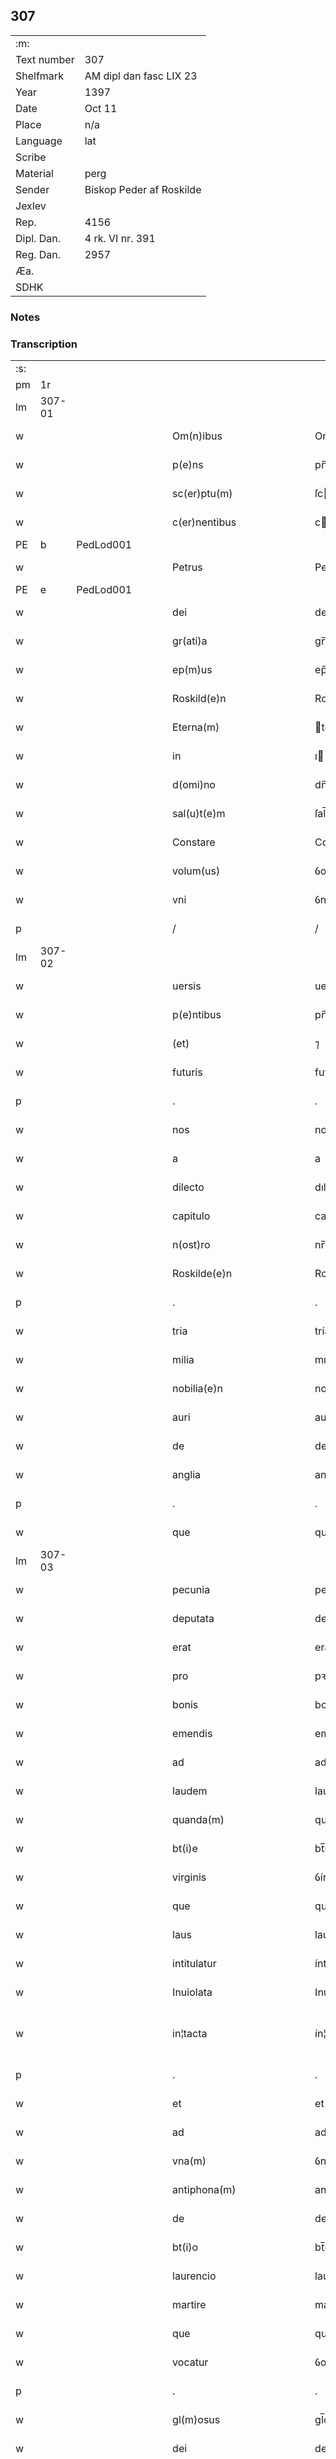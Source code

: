 ** 307
| :m:         |                          |
| Text number | 307                      |
| Shelfmark   | AM dipl dan fasc LIX 23  |
| Year        | 1397                     |
| Date        | Oct 11                   |
| Place       | n/a                      |
| Language    | lat                      |
| Scribe      |                          |
| Material    | perg                     |
| Sender      | Biskop Peder af Roskilde |
| Jexlev      |                          |
| Rep.        | 4156                     |
| Dipl. Dan.  | 4 rk. VI nr. 391         |
| Reg. Dan.   | 2957                     |
| Æa.         |                          |
| SDHK        |                          |

*** Notes


*** Transcription
| :s: |        |   |   |   |   |                                                               |                                                               |   |   |   |                                 |     |   |   |   |               |
| pm  |     1r |   |   |   |   |                                                               |                                                               |   |   |   |                                 |     |   |   |   |               |
| lm  | 307-01 |   |   |   |   |                                                               |                                                               |   |   |   |                                 |     |   |   |   |               |
| w   |        |   |   |   |   | Om(n)ibus | Om̅ıbu                                                        |   |   |   |                                 | lat |   |   |   |        307-01 |
| w   |        |   |   |   |   | p(e)ns | pn̅                                                           |   |   |   |                                 | lat |   |   |   |        307-01 |
| w   |        |   |   |   |   | sc(er)ptu(m) | ſcptu̅                                                        |   |   |   |                                 | lat |   |   |   |        307-01 |
| w   |        |   |   |   |   | c(er)nentibus | cnentıbu                                                    |   |   |   |                                 | lat |   |   |   |        307-01 |
| PE  | b      | PedLod001   |   |   |   |                      |              |   |   |   |   |     |   |   |   |               |
| w   |        |   |   |   |   | Petrus | Petru                                                        |   |   |   |                                 | lat |   |   |   |        307-01 |
| PE  | e      | PedLod001   |   |   |   |                      |              |   |   |   |   |     |   |   |   |               |
| w   |        |   |   |   |   | dei | deı                                                           |   |   |   |                                 | lat |   |   |   |        307-01 |
| w   |        |   |   |   |   | gr(ati)a | gr̅a                                                           |   |   |   |                                 | lat |   |   |   |        307-01 |
| w   |        |   |   |   |   | ep(m)us | ep̅u                                                          |   |   |   |                                 | lat |   |   |   |        307-01 |
| w   |        |   |   |   |   | Roskild(e)n | Roſkıld̅                                                      |   |   |   |                                 | lat |   |   |   |        307-01 |
| w   |        |   |   |   |   | Eterna(m) | terna̅                                                        |   |   |   |                                 | lat |   |   |   |        307-01 |
| w   |        |   |   |   |   | in | ı                                                            |   |   |   |                                 | lat |   |   |   |        307-01 |
| w   |        |   |   |   |   | d(omi)no | dn̅o                                                           |   |   |   |                                 | lat |   |   |   |        307-01 |
| w   |        |   |   |   |   | sal(u)t(e)m | ſal̅t                                                         |   |   |   |                                 | lat |   |   |   |        307-01 |
| w   |        |   |   |   |   | Constare | Conﬅare                                                       |   |   |   |                                 | lat |   |   |   |        307-01 |
| w   |        |   |   |   |   | volum(us) | ỽolum᷒                                                         |   |   |   |                                 | lat |   |   |   |        307-01 |
| w   |        |   |   |   |   | vni | ỽní                                                           |   |   |   |                                 | lat |   |   |   |        307-01 |
| p   |        |   |   |   |   | /                                                             | /                                                             |   |   |   |                                 | lat |   |   |   |        307-01 |
| lm  | 307-02 |   |   |   |   |                                                               |                                                               |   |   |   |                                 |     |   |   |   |               |
| w   |        |   |   |   |   | uersis | uerſı                                                        |   |   |   |                                 | lat |   |   |   |        307-02 |
| w   |        |   |   |   |   | p(e)ntibus | pn̅tıbu                                                       |   |   |   |                                 | lat |   |   |   |        307-02 |
| w   |        |   |   |   |   | (et) | ⁊                                                             |   |   |   |                                 | lat |   |   |   |        307-02 |
| w   |        |   |   |   |   | futuris | futurı                                                       |   |   |   |                                 | lat |   |   |   |        307-02 |
| p   |        |   |   |   |   | .                                                             | .                                                             |   |   |   |                                 | lat |   |   |   |        307-02 |
| w   |        |   |   |   |   | nos | no                                                           |   |   |   |                                 | lat |   |   |   |        307-02 |
| w   |        |   |   |   |   | a | a                                                             |   |   |   |                                 | lat |   |   |   |        307-02 |
| w   |        |   |   |   |   | dilecto | dıleo                                                        |   |   |   |                                 | lat |   |   |   |        307-02 |
| w   |        |   |   |   |   | capitulo | capıtulo                                                      |   |   |   |                                 | lat |   |   |   |        307-02 |
| w   |        |   |   |   |   | n(ost)ro | nr̅o                                                           |   |   |   |                                 | lat |   |   |   |        307-02 |
| w   |        |   |   |   |   | Roskilde(e)n | Roſkılde̅                                                     |   |   |   |                                 | lat |   |   |   |        307-02 |
| p   |        |   |   |   |   | .                                                             | .                                                             |   |   |   |                                 | lat |   |   |   |        307-02 |
| w   |        |   |   |   |   | tria | tría                                                          |   |   |   |                                 | lat |   |   |   |        307-02 |
| w   |        |   |   |   |   | milia | mılía                                                         |   |   |   |                                 | lat |   |   |   |        307-02 |
| w   |        |   |   |   |   | nobilia(e)n | nobılıa̅                                                      |   |   |   |                                 | lat |   |   |   |        307-02 |
| w   |        |   |   |   |   | auri | aurı                                                          |   |   |   |                                 | lat |   |   |   |        307-02 |
| w   |        |   |   |   |   | de | de                                                            |   |   |   |                                 | lat |   |   |   |        307-02 |
| w   |        |   |   |   |   | anglia | anglía                                                        |   |   |   |                                 | lat |   |   |   |        307-02 |
| p   |        |   |   |   |   | .                                                             | .                                                             |   |   |   |                                 | lat |   |   |   |        307-02 |
| w   |        |   |   |   |   | que | que                                                           |   |   |   |                                 | lat |   |   |   |        307-02 |
| lm  | 307-03 |   |   |   |   |                                                               |                                                               |   |   |   |                                 |     |   |   |   |               |
| w   |        |   |   |   |   | pecunia | pecunía                                                       |   |   |   |                                 | lat |   |   |   |        307-03 |
| w   |        |   |   |   |   | deputata | deputata                                                      |   |   |   |                                 | lat |   |   |   |        307-03 |
| w   |        |   |   |   |   | erat | erat                                                          |   |   |   |                                 | lat |   |   |   |        307-03 |
| w   |        |   |   |   |   | pro | pꝛo                                                           |   |   |   |                                 | lat |   |   |   |        307-03 |
| w   |        |   |   |   |   | bonis | boní                                                         |   |   |   |                                 | lat |   |   |   |        307-03 |
| w   |        |   |   |   |   | emendis | emendí                                                       |   |   |   |                                 | lat |   |   |   |        307-03 |
| w   |        |   |   |   |   | ad | ad                                                            |   |   |   |                                 | lat |   |   |   |        307-03 |
| w   |        |   |   |   |   | laudem | laude                                                        |   |   |   |                                 | lat |   |   |   |        307-03 |
| w   |        |   |   |   |   | quanda(m) | quanda̅                                                        |   |   |   |                                 | lat |   |   |   |        307-03 |
| w   |        |   |   |   |   | bt(i)e | bt̅e                                                           |   |   |   |                                 | lat |   |   |   |        307-03 |
| w   |        |   |   |   |   | virginis | ỽírgínı                                                      |   |   |   |                                 | lat |   |   |   |        307-03 |
| w   |        |   |   |   |   | que | que                                                           |   |   |   |                                 | lat |   |   |   |        307-03 |
| w   |        |   |   |   |   | laus | lau                                                          |   |   |   |                                 | lat |   |   |   |        307-03 |
| w   |        |   |   |   |   | intitulatur | íntítulatur                                                   |   |   |   |                                 | lat |   |   |   |        307-03 |
| w   |        |   |   |   |   | Inuiolata | Inuíolata                                                     |   |   |   |                                 | lat |   |   |   |        307-03 |
| w   |        |   |   |   |   | in¦tacta | ín¦taa                                                       |   |   |   |                                 | lat |   |   |   | 307-03—307-04 |
| p   |        |   |   |   |   | .                                                             | .                                                             |   |   |   |                                 | lat |   |   |   |        307-04 |
| w   |        |   |   |   |   | et | et                                                            |   |   |   |                                 | lat |   |   |   |        307-04 |
| w   |        |   |   |   |   | ad | ad                                                            |   |   |   |                                 | lat |   |   |   |        307-04 |
| w   |        |   |   |   |   | vna(m) | ỽna̅                                                           |   |   |   |                                 | lat |   |   |   |        307-04 |
| w   |        |   |   |   |   | antiphona(m) | antiphona̅                                                     |   |   |   |                                 | lat |   |   |   |        307-04 |
| w   |        |   |   |   |   | de | de                                                            |   |   |   |                                 | lat |   |   |   |        307-04 |
| w   |        |   |   |   |   | bt(i)o | bt̅o                                                           |   |   |   |                                 | lat |   |   |   |        307-04 |
| w   |        |   |   |   |   | laurencio | laurencío                                                     |   |   |   |                                 | lat |   |   |   |        307-04 |
| w   |        |   |   |   |   | martire | martíre                                                       |   |   |   |                                 | lat |   |   |   |        307-04 |
| w   |        |   |   |   |   | que | que                                                           |   |   |   |                                 | lat |   |   |   |        307-04 |
| w   |        |   |   |   |   | vocatur | ỽocatur                                                       |   |   |   |                                 | lat |   |   |   |        307-04 |
| p   |        |   |   |   |   | .                                                             | .                                                             |   |   |   |                                 | lat |   |   |   |        307-04 |
| w   |        |   |   |   |   | gl(m)osus | gl̅oſu                                                        |   |   |   |                                 | lat |   |   |   |        307-04 |
| w   |        |   |   |   |   | dei | deí                                                           |   |   |   |                                 | lat |   |   |   |        307-04 |
| w   |        |   |   |   |   | martyr | martyr                                                        |   |   |   |                                 | lat |   |   |   |        307-04 |
| w   |        |   |   |   |   | laure(st)i(us) | laure̅ı᷒                                                        |   |   |   |                                 | lat |   |   |   |        307-04 |
| p   |        |   |   |   |   | .                                                             | .                                                             |   |   |   |                                 | lat |   |   |   |        307-04 |
| w   |        |   |   |   |   | cotidie | cotidíe                                                       |   |   |   |                                 | lat |   |   |   |        307-04 |
| w   |        |   |   |   |   | (et) | ⁊                                                             |   |   |   |                                 | lat |   |   |   |        307-04 |
| w   |        |   |   |   |   | pp(er)etuis | ̲etuí                                                        |   |   |   |                                 | lat |   |   |   |        307-04 |
| lm  | 307-05 |   |   |   |   |                                                               |                                                               |   |   |   |                                 |     |   |   |   |               |
| w   |        |   |   |   |   | temporibus | temporıbu                                                    |   |   |   |                                 | lat |   |   |   |        307-05 |
| w   |        |   |   |   |   | in | í                                                            |   |   |   |                                 | lat |   |   |   |        307-05 |
| w   |        |   |   |   |   | eccl(es)ia | eccl̅ıa                                                        |   |   |   |                                 | lat |   |   |   |        307-05 |
| w   |        |   |   |   |   | n(ost)ra | nr̅a                                                           |   |   |   |                                 | lat |   |   |   |        307-05 |
| w   |        |   |   |   |   | Roskild(e)n | Roſkıld̅                                                      |   |   |   |                                 | lat |   |   |   |        307-05 |
| p   |        |   |   |   |   | .                                                             | .                                                             |   |   |   |                                 | lat |   |   |   |        307-05 |
| w   |        |   |   |   |   | p(ro)cessional(m)r | ꝓceíonal̅r                                                    |   |   |   |                                 | lat |   |   |   |        307-05 |
| w   |        |   |   |   |   | extra | extra                                                         |   |   |   |                                 | lat |   |   |   |        307-05 |
| w   |        |   |   |   |   | choru(m) | choru̅                                                         |   |   |   |                                 | lat |   |   |   |        307-05 |
| w   |        |   |   |   |   | sollempnit(er) | ſollempnít                                                   |   |   |   |                                 | lat |   |   |   |        307-05 |
| w   |        |   |   |   |   | decantandas | decantanda                                                   |   |   |   |                                 | lat |   |   |   |        307-05 |
| p   |        |   |   |   |   | .                                                             | .                                                             |   |   |   |                                 | lat |   |   |   |        307-05 |
| w   |        |   |   |   |   | jntegral(m)r | ȷntegral̅r                                                     |   |   |   |                                 | lat |   |   |   |        307-05 |
| w   |        |   |   |   |   | (et) | ⁊                                                             |   |   |   |                                 | lat |   |   |   |        307-05 |
| w   |        |   |   |   |   | veracit(er) | ỽeracít                                                      |   |   |   |                                 | lat |   |   |   |        307-05 |
| w   |        |   |   |   |   | subleuas | ſubleuaſ                                                      |   |   |   |                                 | lat |   |   |   |        307-05 |
| lm  | 307-06 |   |   |   |   |                                                               |                                                               |   |   |   |                                 |     |   |   |   |               |
| w   |        |   |   |   |   | se | ſe                                                            |   |   |   |                                 | lat |   |   |   |        307-06 |
| w   |        |   |   |   |   | Pro | Pro                                                           |   |   |   |                                 | lat |   |   |   |        307-06 |
| w   |        |   |   |   |   | qua | qua                                                           |   |   |   |                                 | lat |   |   |   |        307-06 |
| w   |        |   |   |   |   | auri | aurí                                                          |   |   |   |                                 | lat |   |   |   |        307-06 |
| w   |        |   |   |   |   | su(m)ma | ſu̅ma                                                          |   |   |   |                                 | lat |   |   |   |        307-06 |
| p   |        |   |   |   |   | .                                                             | .                                                             |   |   |   |                                 | lat |   |   |   |        307-06 |
| w   |        |   |   |   |   | <supplied¤type "restoration"¤resp "transcriber">i</supplied>n | <supplied¤type "restoration"¤resp "transcriber">i</supplied> |   |   |   |                                 | lat |   |   |   |        307-06 |
| w   |        |   |   |   |   | vsum | ỽſu                                                          |   |   |   |                                 | lat |   |   |   |        307-06 |
| w   |        |   |   |   |   | (et) | ⁊                                                             |   |   |   |                                 | lat |   |   |   |        307-06 |
| w   |        |   |   |   |   | euidente(st) | euídente̅                                                      |   |   |   |                                 | lat |   |   |   |        307-06 |
| w   |        |   |   |   |   | vtilitate(st) | ỽtılıtate̅                                                     |   |   |   |                                 | lat |   |   |   |        307-06 |
| w   |        |   |   |   |   | ecclesie | eccleſıe                                                      |   |   |   |                                 | lat |   |   |   |        307-06 |
| w   |        |   |   |   |   | n(ost)re | nr̅e                                                           |   |   |   |                                 | lat |   |   |   |        307-06 |
| w   |        |   |   |   |   | (et) | ⁊                                                             |   |   |   |                                 | lat |   |   |   |        307-06 |
| w   |        |   |   |   |   | mense | menſe                                                         |   |   |   |                                 | lat |   |   |   |        307-06 |
| w   |        |   |   |   |   | n(ost)re | nr̅e                                                           |   |   |   |                                 | lat |   |   |   |        307-06 |
| w   |        |   |   |   |   | ep(m)alis | ep̅alı                                                        |   |   |   |                                 | lat |   |   |   |        307-06 |
| p   |        |   |   |   |   | .                                                             | .                                                             |   |   |   |                                 | lat |   |   |   |        307-06 |
| w   |        |   |   |   |   | eiusdem | eíuſdem                                                       |   |   |   |                                 | lat |   |   |   |        307-06 |
| w   |        |   |   |   |   | q(ue) | qꝫ                                                            |   |   |   |                                 | lat |   |   |   |        307-06 |
| w   |        |   |   |   |   | mense | menſe                                                         |   |   |   |                                 | lat |   |   |   |        307-06 |
| w   |        |   |   |   |   | redditus | reddıtu                                                      |   |   |   |                                 | lat |   |   |   |        307-06 |
| w   |        |   |   |   |   | a(m)¦pliandos | a̅¦plíando                                                    |   |   |   |                                 | lat |   |   |   | 307-06—307-07 |
| w   |        |   |   |   |   | notorie | notoríe                                                       |   |   |   |                                 | lat |   |   |   |        307-07 |
| w   |        |   |   |   |   | iam | ıa                                                           |   |   |   |                                 | lat |   |   |   |        307-07 |
| w   |        |   |   |   |   | co(m)uersa | co̅uerſa                                                       |   |   |   |                                 | lat |   |   |   |        307-07 |
| p   |        |   |   |   |   | .                                                             | .                                                             |   |   |   |                                 | lat |   |   |   |        307-07 |
| w   |        |   |   |   |   | ip(s)i | ıp̅ı                                                           |   |   |   |                                 | lat |   |   |   |        307-07 |
| w   |        |   |   |   |   | cap(itu)lo | capl̅o                                                         |   |   |   |                                 | lat |   |   |   |        307-07 |
| w   |        |   |   |   |   | n(ost)ro | nr̅o                                                           |   |   |   |                                 | lat |   |   |   |        307-07 |
| w   |        |   |   |   |   | recompensam | recompenſa                                                   |   |   |   |                                 | lat |   |   |   |        307-07 |
| w   |        |   |   |   |   | sufficiente(st) | ſuﬀícíente̅                                                    |   |   |   |                                 | lat |   |   |   |        307-07 |
| w   |        |   |   |   |   | facere | facere                                                        |   |   |   |                                 | lat |   |   |   |        307-07 |
| w   |        |   |   |   |   | volentes | ỽolentes                                                      |   |   |   |                                 | lat |   |   |   |        307-07 |
| p   |        |   |   |   |   | .                                                             | .                                                             |   |   |   |                                 | lat |   |   |   |        307-07 |
| w   |        |   |   |   |   | pro | pꝛo                                                           |   |   |   |                                 | lat |   |   |   |        307-07 |
| w   |        |   |   |   |   | eisde(st) | eıſde̅                                                         |   |   |   |                                 | lat |   |   |   |        307-07 |
| w   |        |   |   |   |   | laudibus | laudıbu                                                      |   |   |   |                                 | lat |   |   |   |        307-07 |
| w   |        |   |   |   |   | bt(i)e | bt̅e                                                           |   |   |   |                                 | lat |   |   |   |        307-07 |
| w   |        |   |   |   |   | dei | deí                                                           |   |   |   |                                 | lat |   |   |   |        307-07 |
| lm  | 307-08 |   |   |   |   |                                                               |                                                               |   |   |   |                                 |     |   |   |   |               |
| w   |        |   |   |   |   | genetricis | genetrící                                                    |   |   |   |                                 | lat |   |   |   |        307-08 |
| w   |        |   |   |   |   | (et) | ⁊                                                             |   |   |   |                                 | lat |   |   |   |        307-08 |
| w   |        |   |   |   |   | bt(i)i | bt̅ı                                                           |   |   |   |                                 | lat |   |   |   |        307-08 |
| w   |        |   |   |   |   | laurencij | laurencıȷ                                                     |   |   |   |                                 | lat |   |   |   |        307-08 |
| w   |        |   |   |   |   | martiris | martírí                                                      |   |   |   |                                 | lat |   |   |   |        307-08 |
| p   |        |   |   |   |   | .                                                             | .                                                             |   |   |   |                                 | lat |   |   |   |        307-08 |
| w   |        |   |   |   |   | cotidie | cotıdíe                                                       |   |   |   |                                 | lat |   |   |   |        307-08 |
| w   |        |   |   |   |   | et | et                                                            |   |   |   |                                 | lat |   |   |   |        307-08 |
| w   |        |   |   |   |   | p(er)petuo | ̲etuo                                                         |   |   |   |                                 | lat |   |   |   |        307-08 |
| w   |        |   |   |   |   | vt | ỽt                                                            |   |   |   |                                 | lat |   |   |   |        307-08 |
| w   |        |   |   |   |   | p(m)mittiur | p̅míttıur                                                      |   |   |   |                                 | lat |   |   |   |        307-08 |
| w   |        |   |   |   |   | in | í                                                            |   |   |   |                                 | lat |   |   |   |        307-08 |
| w   |        |   |   |   |   | eade(st) | eade̅                                                          |   |   |   |                                 | lat |   |   |   |        307-08 |
| w   |        |   |   |   |   | n(ost)ra | nr̅a                                                           |   |   |   |                                 | lat |   |   |   |        307-08 |
| w   |        |   |   |   |   | Roskild(e)n | Roſkıld̅                                                      |   |   |   |                                 | lat |   |   |   |        307-08 |
| w   |        |   |   |   |   | eccl(es)ia | eccl̅ıa                                                        |   |   |   |                                 | lat |   |   |   |        307-08 |
| w   |        |   |   |   |   | tenendis | tenendı                                                      |   |   |   |                                 | lat |   |   |   |        307-08 |
| w   |        |   |   |   |   | et | et                                                            |   |   |   |                                 | lat |   |   |   |        307-08 |
| w   |        |   |   |   |   | cantandis | cantandı                                                     |   |   |   |                                 | lat |   |   |   |        307-08 |
| lm  | 307-09 |   |   |   |   |                                                               |                                                               |   |   |   |                                 |     |   |   |   |               |
| w   |        |   |   |   |   | eide(st) | eıde̅                                                          |   |   |   |                                 | lat |   |   |   |        307-09 |
| w   |        |   |   |   |   | cap(itu)lo | capl̅o                                                         |   |   |   |                                 | lat |   |   |   |        307-09 |
| w   |        |   |   |   |   | n(ost)ro | nr̅o                                                           |   |   |   |                                 | lat |   |   |   |        307-09 |
| p   |        |   |   |   |   | .                                                             | .                                                             |   |   |   |                                 | lat |   |   |   |        307-09 |
| w   |        |   |   |   |   | totam | tota                                                         |   |   |   |                                 | lat |   |   |   |        307-09 |
| w   |        |   |   |   |   | pecunia(m) | pecunía̅                                                       |   |   |   |                                 | lat |   |   |   |        307-09 |
| w   |        |   |   |   |   | que | que                                                           |   |   |   |                                 | lat |   |   |   |        307-09 |
| w   |        |   |   |   |   | co(m)iter | co̅íter                                                        |   |   |   |                                 | lat |   |   |   |        307-09 |
| w   |        |   |   |   |   | voca(m)tur | ỽoca̅tur                                                       |   |   |   |                                 | lat |   |   |   |        307-09 |
| w   |        |   |   |   |   | homicidaru(m) | homícídaru̅                                                    |   |   |   |                                 | lat |   |   |   |        307-09 |
| w   |        |   |   |   |   | (con)tem | ꝯtem                                                          |   |   |   |                                 | lat |   |   |   |        307-09 |
| w   |        |   |   |   |   | q(i)nquaginta | qnquagínta                                                   |   |   |   |                                 | lat |   |   |   |        307-09 |
| w   |        |   |   |   |   | m(ra)rcas | mᷓrca                                                         |   |   |   |                                 | lat |   |   |   |        307-09 |
| w   |        |   |   |   |   | argenti | argentı                                                       |   |   |   |                                 | lat |   |   |   |        307-09 |
| w   |        |   |   |   |   | de | de                                                            |   |   |   |                                 | lat |   |   |   |        307-09 |
| w   |        |   |   |   |   | cathedratico | cathedratíco                                                  |   |   |   |                                 | lat |   |   |   |        307-09 |
| w   |        |   |   |   |   | n(ost)ro | nr̅o                                                           |   |   |   |                                 | lat |   |   |   |        307-09 |
| lm  | 307-10 |   |   |   |   |                                                               |                                                               |   |   |   |                                 |     |   |   |   |               |
| w   |        |   |   |   |   | refund&iaccute;m(us) | refund&iaccute;m᷒                                              |   |   |   |                                 | lat |   |   |   |        307-10 |
| p   |        |   |   |   |   | .                                                             | .                                                             |   |   |   |                                 | lat |   |   |   |        307-10 |
| w   |        |   |   |   |   | trad&iaccute;m(us) | trad&iaccute;m᷒                                                |   |   |   |                                 | lat |   |   |   |        307-10 |
| w   |        |   |   |   |   | (et) | ⁊                                                             |   |   |   |                                 | lat |   |   |   |        307-10 |
| w   |        |   |   |   |   | assignam(us) | aıgnam᷒                                                       |   |   |   |                                 | lat |   |   |   |        307-10 |
| w   |        |   |   |   |   | pro | pro                                                           |   |   |   |                                 | lat |   |   |   |        307-10 |
| w   |        |   |   |   |   | pp(er)etua | ̲etua                                                         |   |   |   |                                 | lat |   |   |   |        307-10 |
| w   |        |   |   |   |   | p(ro)p(i)etate | etate                                                       |   |   |   |                                 | lat |   |   |   |        307-10 |
| w   |        |   |   |   |   | et | et                                                            |   |   |   |                                 | lat |   |   |   |        307-10 |
| w   |        |   |   |   |   | possessione | poeíone                                                     |   |   |   |                                 | lat |   |   |   |        307-10 |
| w   |        |   |   |   |   | retinendas | retínenda                                                    |   |   |   |                                 | lat |   |   |   |        307-10 |
| p   |        |   |   |   |   | .                                                             | .                                                             |   |   |   |                                 | lat |   |   |   |        307-10 |
| w   |        |   |   |   |   | tl(m)i | tl̅ı                                                           |   |   |   |                                 | lat |   |   |   |        307-10 |
| w   |        |   |   |   |   | modo | modo                                                          |   |   |   |                                 | lat |   |   |   |        307-10 |
| w   |        |   |   |   |   | vt | ỽt                                                            |   |   |   |                                 | lat |   |   |   |        307-10 |
| w   |        |   |   |   |   | duo | duo                                                           |   |   |   |                                 | lat |   |   |   |        307-10 |
| w   |        |   |   |   |   | canonici | canonící                                                      |   |   |   |                                 | lat |   |   |   |        307-10 |
| w   |        |   |   |   |   | p(er) | p̲                                                             |   |   |   |                                 | lat |   |   |   |        307-10 |
| w   |        |   |   |   |   | decanu(m) | decanu̅                                                        |   |   |   |                                 | lat |   |   |   |        307-10 |
| w   |        |   |   |   |   | (et) | ⁊                                                             |   |   |   |                                 | lat |   |   |   |        307-10 |
| lm  | 307-11 |   |   |   |   |                                                               |                                                               |   |   |   |                                 |     |   |   |   |               |
| w   |        |   |   |   |   | cap(itu)lm | capl̅                                                         |   |   |   |                                 | lat |   |   |   |        307-11 |
| w   |        |   |   |   |   | ad | ad                                                            |   |   |   |                                 | lat |   |   |   |        307-11 |
| w   |        |   |   |   |   | hoc | hoc                                                           |   |   |   |                                 | lat |   |   |   |        307-11 |
| w   |        |   |   |   |   | sp(m)al(m)r | ſp̅al̅r                                                         |   |   |   |                                 | lat |   |   |   |        307-11 |
| w   |        |   |   |   |   | quolibet | quolıbet                                                      |   |   |   |                                 | lat |   |   |   |        307-11 |
| w   |        |   |   |   |   | anno | anno                                                          |   |   |   |                                 | lat |   |   |   |        307-11 |
| w   |        |   |   |   |   | deputandi | deputandı                                                     |   |   |   |                                 | lat |   |   |   |        307-11 |
| p   |        |   |   |   |   | .                                                             | .                                                             |   |   |   |                                 | lat |   |   |   |        307-11 |
| w   |        |   |   |   |   | ip(m)m | ıp̅                                                           |   |   |   |                                 | lat |   |   |   |        307-11 |
| w   |        |   |   |   |   | cathedraticu(m) | cathedratıcu̅                                                  |   |   |   |                                 | lat |   |   |   |        307-11 |
| w   |        |   |   |   |   | vna | ỽna                                                           |   |   |   |                                 | lat |   |   |   |        307-11 |
| w   |        |   |   |   |   | cu(m) | cu̅                                                            |   |   |   |                                 | lat |   |   |   |        307-11 |
| w   |        |   |   |   |   | sacrista | ſacríﬅa                                                       |   |   |   |                                 | lat |   |   |   |        307-11 |
| w   |        |   |   |   |   | Rosk(ildis) | Roſꝃ                                                          |   |   |   |                                 | lat |   |   |   |        307-11 |
| w   |        |   |   |   |   | a(m)nuatim | a̅nuatí                                                       |   |   |   |                                 | lat |   |   |   |        307-11 |
| w   |        |   |   |   |   | lenabu(m)t | lenabu̅t                                                       |   |   |   |                                 | lat |   |   |   |        307-11 |
| w   |        |   |   |   |   | (et) | ⁊                                                             |   |   |   |                                 | lat |   |   |   |        307-11 |
| w   |        |   |   |   |   | p(er)ceptis | p̲ceptı                                                       |   |   |   |                                 | lat |   |   |   |        307-11 |
| w   |        |   |   |   |   | pri | prí                                                           |   |   |   |                                 | lat |   |   |   |        307-11 |
| p   |        |   |   |   |   | /                                                             | /                                                             |   |   |   |                                 | lat |   |   |   |        307-11 |
| lm  | 307-12 |   |   |   |   |                                                               |                                                               |   |   |   |                                 |     |   |   |   |               |
| w   |        |   |   |   |   | mit(us) | mıt᷒                                                           |   |   |   |                                 | lat |   |   |   |        307-12 |
| w   |        |   |   |   |   | p(er) | p̲                                                             |   |   |   |                                 | lat |   |   |   |        307-12 |
| w   |        |   |   |   |   | eos | eo                                                           |   |   |   |                                 | lat |   |   |   |        307-12 |
| w   |        |   |   |   |   | ex | ex                                                            |   |   |   |                                 | lat |   |   |   |        307-12 |
| w   |        |   |   |   |   | p(er)te | p̲te                                                           |   |   |   |                                 | lat |   |   |   |        307-12 |
| w   |        |   |   |   |   | cap(itu)li | capl̅ı                                                         |   |   |   |                                 | lat |   |   |   |        307-12 |
| w   |        |   |   |   |   | q(i)nq(ua)ginta | qnqᷓgínta                                                     |   |   |   |                                 | lat |   |   |   |        307-12 |
| w   |        |   |   |   |   | m(ra)rcis | mᷓrcí                                                         |   |   |   |                                 | lat |   |   |   |        307-12 |
| w   |        |   |   |   |   | argenti | argentí                                                       |   |   |   |                                 | lat |   |   |   |        307-12 |
| w   |        |   |   |   |   | integral(m)r | íntegral̅r                                                     |   |   |   |                                 | lat |   |   |   |        307-12 |
| w   |        |   |   |   |   | de | de                                                            |   |   |   |                                 | lat |   |   |   |        307-12 |
| w   |        |   |   |   |   | p(i)mis | pmí                                                         |   |   |   |                                 | lat |   |   |   |        307-12 |
| w   |        |   |   |   |   | denariis | denaríí                                                      |   |   |   |                                 | lat |   |   |   |        307-12 |
| w   |        |   |   |   |   | cathedratici | cathedratící                                                  |   |   |   |                                 | lat |   |   |   |        307-12 |
| w   |        |   |   |   |   | qui | quí                                                           |   |   |   |                                 | lat |   |   |   |        307-12 |
| w   |        |   |   |   |   | soluu(m)t(ur) | ſoluu̅t                                                       |   |   |   |                                 | lat |   |   |   |        307-12 |
| p   |        |   |   |   |   | .                                                             | .                                                             |   |   |   |                                 | lat |   |   |   |        307-12 |
| w   |        |   |   |   |   | quidqu&iaccute;d | quıdqu&iaccute;d                                              |   |   |   |                                 | lat |   |   |   |        307-12 |
| w   |        |   |   |   |   | re¦siduu(m) | re¦ſıduu̅                                                      |   |   |   |                                 | lat |   |   |   | 307-12—307-13 |
| w   |        |   |   |   |   | fuerit | fuerıt                                                        |   |   |   |                                 | lat |   |   |   |        307-13 |
| w   |        |   |   |   |   | vltra | ỽltra                                                         |   |   |   |                                 | lat |   |   |   |        307-13 |
| w   |        |   |   |   |   | illas | ılla                                                         |   |   |   |                                 | lat |   |   |   |        307-13 |
| w   |        |   |   |   |   | quinquaginta | quınquagınta                                                  |   |   |   |                                 | lat |   |   |   |        307-13 |
| w   |        |   |   |   |   | marcas | marca                                                        |   |   |   |                                 | lat |   |   |   |        307-13 |
| w   |        |   |   |   |   | arg᷎ | arg᷎                                                           |   |   |   |                                 | lat |   |   |   |        307-13 |
| p   |        |   |   |   |   | .                                                             | .                                                             |   |   |   |                                 | lat |   |   |   |        307-13 |
| w   |        |   |   |   |   | hoc | hoc                                                           |   |   |   |                                 | lat |   |   |   |        307-13 |
| w   |        |   |   |   |   | nobis | nobí                                                         |   |   |   |                                 | lat |   |   |   |        307-13 |
| w   |        |   |   |   |   | (et) | ⁊                                                             |   |   |   |                                 | lat |   |   |   |        307-13 |
| w   |        |   |   |   |   | nr(m)is | nr̅ı                                                          |   |   |   |                                 | lat |   |   |   |        307-13 |
| w   |        |   |   |   |   | successoribus | ſucceorıbu                                                  |   |   |   |                                 | lat |   |   |   |        307-13 |
| w   |        |   |   |   |   | qui | quı                                                           |   |   |   |                                 | lat |   |   |   |        307-13 |
| w   |        |   |   |   |   | pro | pro                                                           |   |   |   |                                 | lat |   |   |   |        307-13 |
| w   |        |   |   |   |   | temp(er)e | temp̲e                                                         |   |   |   |                                 | lat |   |   |   |        307-13 |
| w   |        |   |   |   |   | fuerint | fuerınt                                                       |   |   |   |                                 | lat |   |   |   |        307-13 |
| w   |        |   |   |   |   | redde(er) | redde                                                        |   |   |   |                                 | lat |   |   |   |        307-13 |
| lm  | 307-14 |   |   |   |   |                                                               |                                                               |   |   |   |                                 |     |   |   |   |               |
| w   |        |   |   |   |   | teneantur | teneantur                                                     |   |   |   |                                 | lat |   |   |   |        307-14 |
| p   |        |   |   |   |   | .                                                             | .                                                             |   |   |   |                                 | lat |   |   |   |        307-14 |
| w   |        |   |   |   |   | vna | ỽna                                                           |   |   |   |                                 | lat |   |   |   |        307-14 |
| w   |        |   |   |   |   | cu(m) | cu̅                                                            |   |   |   |                                 | lat |   |   |   |        307-14 |
| w   |        |   |   |   |   | libro | lıbro                                                         |   |   |   |                                 | lat |   |   |   |        307-14 |
| w   |        |   |   |   |   | compotoru(m) | compotoru̅                                                     |   |   |   |                                 | lat |   |   |   |        307-14 |
| w   |        |   |   |   |   | sup(er) | ſup̲                                                           |   |   |   |                                 | lat |   |   |   |        307-14 |
| w   |        |   |   |   |   | cathedratico | cathedratíco                                                  |   |   |   |                                 | lat |   |   |   |        307-14 |
| w   |        |   |   |   |   | singulis | ſíngulı                                                      |   |   |   |                                 | lat |   |   |   |        307-14 |
| w   |        |   |   |   |   | annis | anní                                                         |   |   |   |                                 | lat |   |   |   |        307-14 |
| w   |        |   |   |   |   | subleuato | ſubleuato                                                     |   |   |   |                                 | lat |   |   |   |        307-14 |
| w   |        |   |   |   |   | jn | ȷn                                                            |   |   |   |                                 | lat |   |   |   |        307-14 |
| w   |        |   |   |   |   | fine(st) | fıne̅                                                          |   |   |   |                                 | lat |   |   |   |        307-14 |
| w   |        |   |   |   |   | vt | ỽt                                                            |   |   |   |                                 | lat |   |   |   |        307-14 |
| w   |        |   |   |   |   | nos | no                                                           |   |   |   |                                 | lat |   |   |   |        307-14 |
| w   |        |   |   |   |   | (et) | ⁊                                                             |   |   |   |                                 | lat |   |   |   |        307-14 |
| w   |        |   |   |   |   | n(ost)ri | nr̅ı                                                           |   |   |   |                                 | lat |   |   |   |        307-14 |
| w   |        |   |   |   |   | successores | ſucceore                                                    |   |   |   |                                 | lat |   |   |   |        307-14 |
| lm  | 307-15 |   |   |   |   |                                                               |                                                               |   |   |   |                                 |     |   |   |   |               |
| w   |        |   |   |   |   | de | de                                                            |   |   |   |                                 | lat |   |   |   |        307-15 |
| w   |        |   |   |   |   | leuatis | leuatı                                                       |   |   |   |                                 | lat |   |   |   |        307-15 |
| w   |        |   |   |   |   | vltra | ỽltra                                                         |   |   |   |                                 | lat |   |   |   |        307-15 |
| w   |        |   |   |   |   | illas | ılla                                                         |   |   |   |                                 | lat |   |   |   |        307-15 |
| w   |        |   |   |   |   | q(i)nq(ua)gi(n)ta | qnqᷓgı̅ta                                                      |   |   |   |                                 | lat |   |   |   |        307-15 |
| w   |        |   |   |   |   | m(ra)rcas | mᷓrca                                                         |   |   |   |                                 | lat |   |   |   |        307-15 |
| w   |        |   |   |   |   | arg᷎ | arg᷎                                                           |   |   |   |                                 | lat |   |   |   |        307-15 |
| w   |        |   |   |   |   | cap(itu)lo | capl̅o                                                         |   |   |   |                                 | lat |   |   |   |        307-15 |
| w   |        |   |   |   |   | debitas | debíta                                                       |   |   |   |                                 | lat |   |   |   |        307-15 |
| w   |        |   |   |   |   | (et) | ⁊                                                             |   |   |   |                                 | lat |   |   |   |        307-15 |
| w   |        |   |   |   |   | de | de                                                            |   |   |   |                                 | lat |   |   |   |        307-15 |
| w   |        |   |   |   |   | restanciis | reﬅancíí                                                     |   |   |   |                                 | lat |   |   |   |        307-15 |
| w   |        |   |   |   |   | forsan | forſa                                                        |   |   |   |                                 | lat |   |   |   |        307-15 |
| w   |        |   |   |   |   | cathedratici | cathedratící                                                  |   |   |   |                                 | lat |   |   |   |        307-15 |
| w   |        |   |   |   |   | meli(us) | melı᷒                                                          |   |   |   |                                 | lat |   |   |   |        307-15 |
| w   |        |   |   |   |   | valeam(us) | ỽaleam᷒                                                        |   |   |   |                                 | lat |   |   |   |        307-15 |
| w   |        |   |   |   |   | (et) | ⁊                                                             |   |   |   |                                 | lat |   |   |   |        307-15 |
| w   |        |   |   |   |   | valea(m)t | ỽalea̅t                                                        |   |   |   |                                 | lat |   |   |   |        307-15 |
| lm  | 307-16 |   |   |   |   |                                                               |                                                               |   |   |   |                                 |     |   |   |   |               |
| w   |        |   |   |   |   | informari | ínformarı                                                     |   |   |   |                                 | lat |   |   |   |        307-16 |
| p   |        |   |   |   |   | .                                                             | .                                                             |   |   |   |                                 | lat |   |   |   |        307-16 |
| w   |        |   |   |   |   | pecunia(m) | pecunia̅                                                       |   |   |   |                                 | lat |   |   |   |        307-16 |
| w   |        |   |   |   |   | vero | ỽero                                                          |   |   |   |                                 | lat |   |   |   |        307-16 |
| w   |        |   |   |   |   | homicidar(um) | homícıdaꝝ                                                     |   |   |   |                                 | lat |   |   |   |        307-16 |
| w   |        |   |   |   |   | totam | tota                                                         |   |   |   |                                 | lat |   |   |   |        307-16 |
| w   |        |   |   |   |   | vt | ỽt                                                            |   |   |   |                                 | lat |   |   |   |        307-16 |
| w   |        |   |   |   |   | premittitur | premíttítur                                                   |   |   |   |                                 | lat |   |   |   |        307-16 |
| w   |        |   |   |   |   | omni | omní                                                          |   |   |   |                                 | lat |   |   |   |        307-16 |
| w   |        |   |   |   |   | anno | anno                                                          |   |   |   |                                 | lat |   |   |   |        307-16 |
| w   |        |   |   |   |   | leuabunt | leuabunt                                                      |   |   |   |                                 | lat |   |   |   |        307-16 |
| w   |        |   |   |   |   | canonici | canonící                                                      |   |   |   |                                 | lat |   |   |   |        307-16 |
| w   |        |   |   |   |   | de | de                                                            |   |   |   |                                 | lat |   |   |   |        307-16 |
| w   |        |   |   |   |   | cap(itu)lo | capl̅o                                                         |   |   |   |                                 | lat |   |   |   |        307-16 |
| w   |        |   |   |   |   | (et) | ⁊                                                             |   |   |   |                                 | lat |   |   |   |        307-16 |
| w   |        |   |   |   |   | sibi | ſıbı                                                          |   |   |   |                                 | lat |   |   |   |        307-16 |
| w   |        |   |   |   |   | retinebu(m)t | retınebu̅t                                                     |   |   |   |                                 | lat |   |   |   |        307-16 |
| w   |        |   |   |   |   | ex | ex                                                            |   |   |   |                                 | lat |   |   |   |        307-16 |
| lm  | 307-17 |   |   |   |   |                                                               |                                                               |   |   |   |                                 |     |   |   |   |               |
| w   |        |   |   |   |   | causa | cauſa                                                         |   |   |   |                                 | lat |   |   |   |        307-17 |
| w   |        |   |   |   |   | prescripta | preſcrıpta                                                    |   |   |   |                                 | lat |   |   |   |        307-17 |
| p   |        |   |   |   |   | .                                                             | .                                                             |   |   |   |                                 | lat |   |   |   |        307-17 |
| w   |        |   |   |   |   | nichil | nıchıl                                                        |   |   |   |                                 | lat |   |   |   |        307-17 |
| w   |        |   |   |   |   | nobis | nobı                                                         |   |   |   |                                 | lat |   |   |   |        307-17 |
| w   |        |   |   |   |   | v(e)l | ỽl̅                                                            |   |   |   |                                 | lat |   |   |   |        307-17 |
| w   |        |   |   |   |   | nr(m)is | nr̅ı                                                          |   |   |   |                                 | lat |   |   |   |        307-17 |
| w   |        |   |   |   |   | successoribus | ſucceorıbu                                                  |   |   |   |                                 | lat |   |   |   |        307-17 |
| w   |        |   |   |   |   | seu | ſeu                                                           |   |   |   |                                 | lat |   |   |   |        307-17 |
| w   |        |   |   |   |   | cui&quslstrok;(ra) | cuí&quslstrok;ᷓ                                                |   |   |   |                                 | lat |   |   |   |        307-17 |
| w   |        |   |   |   |   | alteri | alterí                                                        |   |   |   |                                 | lat |   |   |   |        307-17 |
| w   |        |   |   |   |   | restituendo | reﬅıtuendo                                                    |   |   |   |                                 | lat |   |   |   |        307-17 |
| w   |        |   |   |   |   | de | de                                                            |   |   |   |                                 | lat |   |   |   |        307-17 |
| w   |        |   |   |   |   | eadem | eade                                                         |   |   |   |                                 | lat |   |   |   |        307-17 |
| w   |        |   |   |   |   | Insup(er) | Inſup̲                                                         |   |   |   |                                 | lat |   |   |   |        307-17 |
| w   |        |   |   |   |   | recognoscimus | recognoſcímu                                                 |   |   |   |                                 | lat |   |   |   |        307-17 |
| w   |        |   |   |   |   | nos | no                                                           |   |   |   |                                 | lat |   |   |   |        307-17 |
| lm  | 307-18 |   |   |   |   |                                                               |                                                               |   |   |   |                                 |     |   |   |   |               |
| w   |        |   |   |   |   | expresse | expree                                                       |   |   |   |                                 | lat |   |   |   |        307-18 |
| w   |        |   |   |   |   | in | í                                                            |   |   |   |                                 | lat |   |   |   |        307-18 |
| w   |        |   |   |   |   | hiis | híí                                                          |   |   |   |                                 | lat |   |   |   |        307-18 |
| w   |        |   |   |   |   | sc(i)ptis | ſcptı                                                       |   |   |   |                                 | lat |   |   |   |        307-18 |
| w   |        |   |   |   |   | ab | ab                                                            |   |   |   |                                 | lat |   |   |   |        307-18 |
| w   |        |   |   |   |   | eodem | eode                                                         |   |   |   |                                 | lat |   |   |   |        307-18 |
| w   |        |   |   |   |   | cap(itu)lo | capl̅o                                                         |   |   |   |                                 | lat |   |   |   |        307-18 |
| w   |        |   |   |   |   | n(ost)ro | nr̅o                                                           |   |   |   |                                 | lat |   |   |   |        307-18 |
| p   |        |   |   |   |   | .                                                             | .                                                             |   |   |   |                                 | lat |   |   |   |        307-18 |
| w   |        |   |   |   |   | in | í                                                            |   |   |   |                                 | lat |   |   |   |        307-18 |
| w   |        |   |   |   |   | prescriptis | preſcrıptí                                                   |   |   |   |                                 | lat |   |   |   |        307-18 |
| w   |        |   |   |   |   | tribus | trıbu                                                        |   |   |   |                                 | lat |   |   |   |        307-18 |
| w   |        |   |   |   |   | milibus | mílıbu                                                       |   |   |   |                                 | lat |   |   |   |        307-18 |
| w   |        |   |   |   |   | nobilia(e)n | nobılıa̅                                                      |   |   |   |                                 | lat |   |   |   |        307-18 |
| w   |        |   |   |   |   | auri | aurı                                                          |   |   |   |                                 | lat |   |   |   |        307-18 |
| w   |        |   |   |   |   | de | de                                                            |   |   |   |                                 | lat |   |   |   |        307-18 |
| w   |        |   |   |   |   | anglia | anglía                                                        |   |   |   |                                 | lat |   |   |   |        307-18 |
| w   |        |   |   |   |   | plenam | plena                                                        |   |   |   |                                 | lat |   |   |   |        307-18 |
| w   |        |   |   |   |   | et | et                                                            |   |   |   |                                 | lat |   |   |   |        307-18 |
| w   |        |   |   |   |   | suffi¦cientem | ſuffı¦cíente                                                 |   |   |   |                                 | lat |   |   |   | 307-18—307-19 |
| w   |        |   |   |   |   | habere | habere                                                        |   |   |   |                                 | lat |   |   |   |        307-19 |
| w   |        |   |   |   |   | recompensam | recompenſa                                                   |   |   |   |                                 | lat |   |   |   |        307-19 |
| w   |        |   |   |   |   | quo | quo                                                           |   |   |   |                                 | lat |   |   |   |        307-19 |
| w   |        |   |   |   |   | ad | ad                                                            |   |   |   |                                 | lat |   |   |   |        307-19 |
| w   |        |   |   |   |   | n(ost)ram | nr̅a                                                          |   |   |   |                                 | lat |   |   |   |        307-19 |
| w   |        |   |   |   |   | mensam | menſa                                                        |   |   |   |                                 | lat |   |   |   |        307-19 |
| w   |        |   |   |   |   | ep(m)alem | ep̅ale                                                        |   |   |   |                                 | lat |   |   |   |        307-19 |
| w   |        |   |   |   |   | pro | pro                                                           |   |   |   |                                 | lat |   |   |   |        307-19 |
| w   |        |   |   |   |   | p(m)no(m)iatis | p̅no̅ıatí                                                      |   |   |   |                                 | lat |   |   |   |        307-19 |
| w   |        |   |   |   |   | q(i)nq(ua)ginta | qnqᷓgínta                                                     |   |   |   |                                 | lat |   |   |   |        307-19 |
| w   |        |   |   |   |   | m(ra)r | mᷓr                                                           |   |   |   |                                 | lat |   |   |   |        307-19 |
| w   |        |   |   |   |   | arg᷎ | arg᷎                                                           |   |   |   |                                 | lat |   |   |   |        307-19 |
| w   |        |   |   |   |   | de | de                                                            |   |   |   |                                 | lat |   |   |   |        307-19 |
| w   |        |   |   |   |   | cathedratico | cathedratíco                                                  |   |   |   |                                 | lat |   |   |   |        307-19 |
| p   |        |   |   |   |   | .                                                             | .                                                             |   |   |   |                                 | lat |   |   |   |        307-19 |
| w   |        |   |   |   |   | et | et                                                            |   |   |   |                                 | lat |   |   |   |        307-19 |
| lm  | 307-20 |   |   |   |   |                                                               |                                                               |   |   |   |                                 |     |   |   |   |               |
| w   |        |   |   |   |   | tota | tota                                                          |   |   |   |                                 | lat |   |   |   |        307-20 |
| w   |        |   |   |   |   | pecu(m)ia | pecu̅ıa                                                        |   |   |   |                                 | lat |   |   |   |        307-20 |
| w   |        |   |   |   |   | homicidaru(m) | homícıdaru̅                                                    |   |   |   |                                 | lat |   |   |   |        307-20 |
| w   |        |   |   |   |   | ante | ante                                                          |   |   |   |                                 | lat |   |   |   |        307-20 |
| w   |        |   |   |   |   | dicta | dıcta                                                         |   |   |   |                                 | lat |   |   |   |        307-20 |
| p   |        |   |   |   |   | .                                                             | .                                                             |   |   |   |                                 | lat |   |   |   |        307-20 |
| w   |        |   |   |   |   | Preterea | Preterea                                                      |   |   |   |                                 | lat |   |   |   |        307-20 |
| w   |        |   |   |   |   | adicimus | adícímu                                                      |   |   |   |                                 | lat |   |   |   |        307-20 |
| w   |        |   |   |   |   | ordinantes | oꝛdínante                                                    |   |   |   |                                 | lat |   |   |   |        307-20 |
| w   |        |   |   |   |   | jn | ȷ                                                            |   |   |   |                                 | lat |   |   |   |        307-20 |
| w   |        |   |   |   |   | remediu(m) | remedıu̅                                                       |   |   |   |                                 | lat |   |   |   |        307-20 |
| w   |        |   |   |   |   | (et) | ⁊                                                             |   |   |   |                                 | lat |   |   |   |        307-20 |
| w   |        |   |   |   |   | salute(m) | ſalute̅                                                        |   |   |   |                                 | lat |   |   |   |        307-20 |
| w   |        |   |   |   |   | anime | aníme                                                         |   |   |   |                                 | lat |   |   |   |        307-20 |
| w   |        |   |   |   |   | d(e)nj | dn̅                                                           |   |   |   |                                 | lat |   |   |   |        307-20 |
| PE  | b      |    |   |   |   |                      |              |   |   |   |   |     |   |   |   |               |
| w   |        |   |   |   |   | nicolai | nícolaí                                                       |   |   |   |                                 | lat |   |   |   |        307-20 |
| PE  | e      |    |   |   |   |                      |              |   |   |   |   |     |   |   |   |               |
| w   |        |   |   |   |   | p(m)de¦cessoris | p̅de¦ceorı                                                   |   |   |   |                                 | lat |   |   |   | 307-20—307-21 |
| w   |        |   |   |   |   | n(ost)ri | nr̅ı                                                           |   |   |   |                                 | lat |   |   |   |        307-21 |
| w   |        |   |   |   |   | i(n)mediati | ı̅medíatí                                                      |   |   |   |                                 | lat |   |   |   |        307-21 |
| w   |        |   |   |   |   | ac | ac                                                            |   |   |   |                                 | lat |   |   |   |        307-21 |
| w   |        |   |   |   |   | sui | ſuí                                                           |   |   |   |                                 | lat |   |   |   |        307-21 |
| w   |        |   |   |   |   | memoriam | memoría                                                      |   |   |   |                                 | lat |   |   |   |        307-21 |
| w   |        |   |   |   |   | atq(ue) | atqꝫ                                                          |   |   |   |                                 | lat |   |   |   |        307-21 |
| w   |        |   |   |   |   | n(ost)ram | nr̅a                                                          |   |   |   |                                 | lat |   |   |   |        307-21 |
| p   |        |   |   |   |   | .                                                             | .                                                             |   |   |   |                                 | lat |   |   |   |        307-21 |
| w   |        |   |   |   |   | vt | ỽt                                                            |   |   |   |                                 | lat |   |   |   |        307-21 |
| w   |        |   |   |   |   | ad | ad                                                            |   |   |   |                                 | lat |   |   |   |        307-21 |
| w   |        |   |   |   |   | predicta(m) | predícta̅                                                      |   |   |   |                                 | lat |   |   |   |        307-21 |
| w   |        |   |   |   |   | laude(st) | laude̅                                                         |   |   |   |                                 | lat |   |   |   |        307-21 |
| w   |        |   |   |   |   | bt(i)e | bt̅e                                                           |   |   |   |                                 | lat |   |   |   |        307-21 |
| w   |        |   |   |   |   | virginis | ỽírgíní                                                      |   |   |   |                                 | lat |   |   |   |        307-21 |
| w   |        |   |   |   |   | (et) | ⁊                                                             |   |   |   |                                 | lat |   |   |   |        307-21 |
| w   |        |   |   |   |   | i(n)mediate | ı̅medíate                                                      |   |   |   |                                 | lat |   |   |   |        307-21 |
| w   |        |   |   |   |   | post | poﬅ                                                           |   |   |   |                                 | lat |   |   |   |        307-21 |
| p   |        |   |   |   |   | .                                                             | .                                                             |   |   |   |                                 | lat |   |   |   |        307-21 |
| w   |        |   |   |   |   | cantet(ur) | cantet                                                       |   |   |   |                                 | lat |   |   |   |        307-21 |
| w   |        |   |   |   |   | antipho(ra) | antıphoᷓ                                                       |   |   |   |                                 | lat |   |   |   |        307-21 |
| lm  | 307-22 |   |   |   |   |                                                               |                                                               |   |   |   |                                 |     |   |   |   |               |
| w   |        |   |   |   |   | aue | aue                                                           |   |   |   |                                 | lat |   |   |   |        307-22 |
| w   |        |   |   |   |   | maria | maría                                                         |   |   |   |                                 | lat |   |   |   |        307-22 |
| p   |        |   |   |   |   | .                                                             | .                                                             |   |   |   |                                 | lat |   |   |   |        307-22 |
| w   |        |   |   |   |   | (et) | ⁊                                                             |   |   |   |                                 | lat |   |   |   |        307-22 |
| w   |        |   |   |   |   | statim | ﬅatí                                                         |   |   |   |                                 | lat |   |   |   |        307-22 |
| w   |        |   |   |   |   | post | poﬅ                                                           |   |   |   |                                 | lat |   |   |   |        307-22 |
| w   |        |   |   |   |   | illam | ılla                                                         |   |   |   |                                 | lat |   |   |   |        307-22 |
| w   |        |   |   |   |   | legantur | legantur                                                      |   |   |   |                                 | lat |   |   |   |        307-22 |
| w   |        |   |   |   |   | tres | tre                                                          |   |   |   |                                 | lat |   |   |   |        307-22 |
| w   |        |   |   |   |   | collecte | collecte                                                      |   |   |   |                                 | lat |   |   |   |        307-22 |
| w   |        |   |   |   |   | co(m)iunctim | co̅íunctí                                                     |   |   |   |                                 | lat |   |   |   |        307-22 |
| w   |        |   |   |   |   | sub | ſub                                                           |   |   |   |                                 | lat |   |   |   |        307-22 |
| w   |        |   |   |   |   | vno | ỽno                                                           |   |   |   |                                 | lat |   |   |   |        307-22 |
| w   |        |   |   |   |   | p(er) | p̲                                                             |   |   |   |                                 | lat |   |   |   |        307-22 |
| w   |        |   |   |   |   | d(e)nm | dn̅                                                           |   |   |   |                                 | lat |   |   |   |        307-22 |
| p   |        |   |   |   |   | .                                                             | .                                                             |   |   |   |                                 | lat |   |   |   |        307-22 |
| w   |        |   |   |   |   | v(idelicet) | ỽꝫ                                                            |   |   |   |                                 | lat |   |   |   |        307-22 |
| w   |        |   |   |   |   | de | de                                                            |   |   |   |                                 | lat |   |   |   |        307-22 |
| w   |        |   |   |   |   | sancto | ſancto                                                        |   |   |   |                                 | lat |   |   |   |        307-22 |
| w   |        |   |   |   |   | lucio | lucío                                                         |   |   |   |                                 | lat |   |   |   |        307-22 |
| w   |        |   |   |   |   | pp(ra) | ᷓ                                                             |   |   |   |                                 | lat |   |   |   |        307-22 |
| p   |        |   |   |   |   | .                                                             | .                                                             |   |   |   |                                 | lat |   |   |   |        307-22 |
| w   |        |   |   |   |   | patrono | patrono                                                       |   |   |   |                                 | lat |   |   |   |        307-22 |
| w   |        |   |   |   |   | ecc(i)e | ecc̅e                                                          |   |   |   |                                 | lat |   |   |   |        307-22 |
| lm  | 307-23 |   |   |   |   |                                                               |                                                               |   |   |   |                                 |     |   |   |   |               |
| w   |        |   |   |   |   | n(ost)re | nr̅e                                                           |   |   |   |                                 | lat |   |   |   |        307-23 |
| w   |        |   |   |   |   | memorate | memorate                                                      |   |   |   |                                 | lat |   |   |   |        307-23 |
| w   |        |   |   |   |   | p(i)ma | pma                                                          |   |   |   |                                 | lat |   |   |   |        307-23 |
| w   |        |   |   |   |   | collecta | collecta                                                      |   |   |   |                                 | lat |   |   |   |        307-23 |
| p   |        |   |   |   |   | .                                                             | .                                                             |   |   |   |                                 | lat |   |   |   |        307-23 |
| w   |        |   |   |   |   | Sd(m)a | Sd̅a                                                           |   |   |   |                                 | lat |   |   |   |        307-23 |
| w   |        |   |   |   |   | de | de                                                            |   |   |   |                                 | lat |   |   |   |        307-23 |
| w   |        |   |   |   |   | reliquiis | relıquíí                                                     |   |   |   |                                 | lat |   |   |   |        307-23 |
| w   |        |   |   |   |   | eccl(es)ie | eccl̅ıe                                                        |   |   |   |                                 | lat |   |   |   |        307-23 |
| w   |        |   |   |   |   | n(ost)re | nr̅e                                                           |   |   |   |                                 | lat |   |   |   |        307-23 |
| p   |        |   |   |   |   | .                                                             | .                                                             |   |   |   |                                 | lat |   |   |   |        307-23 |
| w   |        |   |   |   |   | tercia | tercía                                                        |   |   |   |                                 | lat |   |   |   |        307-23 |
| w   |        |   |   |   |   | de | de                                                            |   |   |   |                                 | lat |   |   |   |        307-23 |
| w   |        |   |   |   |   | (et) | ⁊                                                             |   |   |   |                                 | lat |   |   |   |        307-23 |
| w   |        |   |   |   |   | pro | pro                                                           |   |   |   |                                 | lat |   |   |   |        307-23 |
| w   |        |   |   |   |   | fidelibus | fıdelıbu                                                     |   |   |   |                                 | lat |   |   |   |        307-23 |
| w   |        |   |   |   |   | dei | deí                                                           |   |   |   |                                 | lat |   |   |   |        307-23 |
| w   |        |   |   |   |   | defunctis | defunctı                                                     |   |   |   |                                 | lat |   |   |   |        307-23 |
| w   |        |   |   |   |   | ibid᷎ | ıbıd᷎                                                          |   |   |   |                                 | lat |   |   |   |        307-23 |
| w   |        |   |   |   |   | sepultis | ſepultí                                                      |   |   |   |                                 | lat |   |   |   |        307-23 |
| p   |        |   |   |   |   | .                                                             | .                                                             |   |   |   |                                 | lat |   |   |   |        307-23 |
| w   |        |   |   |   |   | que | que                                                           |   |   |   |                                 | lat |   |   |   |        307-23 |
| w   |        |   |   |   |   | e(st) | e̅                                                             |   |   |   |                                 | lat |   |   |   |        307-23 |
| lm  | 307-24 |   |   |   |   |                                                               |                                                               |   |   |   |                                 |     |   |   |   |               |
| w   |        |   |   |   |   | deus | deu                                                          |   |   |   |                                 | lat |   |   |   |        307-24 |
| w   |        |   |   |   |   | in | ı                                                            |   |   |   |                                 | lat |   |   |   |        307-24 |
| w   |        |   |   |   |   | cui(us) | cuı᷒                                                           |   |   |   |                                 | lat |   |   |   |        307-24 |
| w   |        |   |   |   |   | miacione | míacíone                                                     |   |   |   |                                 | lat |   |   |   |        307-24 |
| p   |        |   |   |   |   | .                                                             | .                                                             |   |   |   |                                 | lat |   |   |   |        307-24 |
| w   |        |   |   |   |   |  |                                                              |   |   |   |                                 | lat |   |   |   |        307-24 |
| w   |        |   |   |   |   | Pro | Pro                                                           |   |   |   |                                 | lat |   |   |   |        307-24 |
| w   |        |   |   |   |   | suprasc(i)ptis | ſupraſcptí                                                  |   |   |   |                                 | lat |   |   |   |        307-24 |
| w   |        |   |   |   |   | articulis | artículí                                                     |   |   |   |                                 | lat |   |   |   |        307-24 |
| w   |        |   |   |   |   | i(n)uiolabl(m)r | ı̅uíolabl̅r                                                     |   |   |   |                                 | lat |   |   |   |        307-24 |
| w   |        |   |   |   |   | (et) | ⁊                                                             |   |   |   |                                 | lat |   |   |   |        307-24 |
| w   |        |   |   |   |   | p(er)petuo | ̲etuo                                                         |   |   |   |                                 | lat |   |   |   |        307-24 |
| w   |        |   |   |   |   | obuandis | obuandı                                                     |   |   |   |                                 | lat |   |   |   |        307-24 |
| p   |        |   |   |   |   | .                                                             | .                                                             |   |   |   |                                 | lat |   |   |   |        307-24 |
| w   |        |   |   |   |   | nos | no                                                           |   |   |   |                                 | lat |   |   |   |        307-24 |
| p   |        |   |   |   |   | .                                                             | .                                                             |   |   |   |                                 | lat |   |   |   |        307-24 |
| w   |        |   |   |   |   | n(ost)ros | nr̅o                                                          |   |   |   |                                 | lat |   |   |   |        307-24 |
| w   |        |   |   |   |   | successores | ſucceore                                                    |   |   |   |                                 | lat |   |   |   |        307-24 |
| p   |        |   |   |   |   | .                                                             | .                                                             |   |   |   |                                 | lat |   |   |   |        307-24 |
| w   |        |   |   |   |   | (et) | ⁊                                                             |   |   |   |                                 | lat |   |   |   |        307-24 |
| w   |        |   |   |   |   | cap(itu)lm | capl̅                                                         |   |   |   |                                 | lat |   |   |   |        307-24 |
| p   |        |   |   |   |   | .                                                             | .                                                             |   |   |   |                                 | lat |   |   |   |        307-24 |
| lm  | 307-25 |   |   |   |   |                                                               |                                                               |   |   |   |                                 |     |   |   |   |               |
| w   |        |   |   |   |   | sub | ſub                                                           |   |   |   |                                 | lat |   |   |   |        307-25 |
| w   |        |   |   |   |   | bona | bona                                                          |   |   |   |                                 | lat |   |   |   |        307-25 |
| w   |        |   |   |   |   | fide | fıde                                                          |   |   |   |                                 | lat |   |   |   |        307-25 |
| w   |        |   |   |   |   | o(m)niu(m) | o̅níu̅                                                          |   |   |   |                                 | lat |   |   |   |        307-25 |
| w   |        |   |   |   |   | n(ost)r(u)m | nr̅                                                           |   |   |   |                                 | lat |   |   |   |        307-25 |
| w   |        |   |   |   |   | in | ı                                                            |   |   |   |                                 | lat |   |   |   |        307-25 |
| w   |        |   |   |   |   | hiis | híí                                                          |   |   |   |                                 | lat |   |   |   |        307-25 |
| w   |        |   |   |   |   | scriptis | ſcríptí                                                      |   |   |   |                                 | lat |   |   |   |        307-25 |
| w   |        |   |   |   |   | firmiter | fírmíter                                                      |   |   |   |                                 | lat |   |   |   |        307-25 |
| w   |        |   |   |   |   | obligamus | oblígamu                                                     |   |   |   |                                 | lat |   |   |   |        307-25 |
| w   |        |   |   |   |   | In | I                                                            |   |   |   |                                 | lat |   |   |   |        307-25 |
| w   |        |   |   |   |   | quoru(m) | quoru̅                                                         |   |   |   |                                 | lat |   |   |   |        307-25 |
| w   |        |   |   |   |   | o(mn)i(u)m | oí̅                                                           |   |   |   |                                 | lat |   |   |   |        307-25 |
| w   |        |   |   |   |   | euidens | euıden                                                       |   |   |   |                                 | lat |   |   |   |        307-25 |
| w   |        |   |   |   |   | testi(n)om | teﬅı̅o                                                        |   |   |   |                                 | lat |   |   |   |        307-25 |
| w   |        |   |   |   |   | (et) | ⁊                                                             |   |   |   |                                 | lat |   |   |   |        307-25 |
| w   |        |   |   |   |   | certitudine(st) | certítudíne̅                                                   |   |   |   |                                 | lat |   |   |   |        307-25 |
| w   |        |   |   |   |   | pleniorem | pleníore                                                     |   |   |   |                                 | lat |   |   |   |        307-25 |
| lm  | 307-26 |   |   |   |   |                                                               |                                                               |   |   |   |                                 |     |   |   |   |               |
| w   |        |   |   |   |   | Sigillu(m) | Sıgıllu̅                                                       |   |   |   |                                 | lat |   |   |   |        307-26 |
| w   |        |   |   |   |   | n(ost)r(u)m | nr̅m                                                           |   |   |   |                                 | lat |   |   |   |        307-26 |
| w   |        |   |   |   |   | vna | ỽna                                                           |   |   |   |                                 | lat |   |   |   |        307-26 |
| w   |        |   |   |   |   | cu(m) | cu̅                                                            |   |   |   |                                 | lat |   |   |   |        307-26 |
| w   |        |   |   |   |   | sigillis | ſıgıllí                                                      |   |   |   |                                 | lat |   |   |   |        307-26 |
| w   |        |   |   |   |   | jllustrissimi | ȷlluﬅríímı                                                   |   |   |   |                                 | lat |   |   |   |        307-26 |
| w   |        |   |   |   |   | p(i)ncipis | pncıpí                                                      |   |   |   |                                 | lat |   |   |   |        307-26 |
| w   |        |   |   |   |   | (et) | ⁊                                                             |   |   |   |                                 | lat |   |   |   |        307-26 |
| w   |        |   |   |   |   | d(e)nj | dn̅                                                           |   |   |   |                                 | lat |   |   |   |        307-26 |
| w   |        |   |   |   |   | n(ost)ri | nr̅ı                                                           |   |   |   |                                 | lat |   |   |   |        307-26 |
| p   |        |   |   |   |   | .                                                             | .                                                             |   |   |   |                                 | lat |   |   |   |        307-26 |
| w   |        |   |   |   |   | d(e)nj | dn̅                                                           |   |   |   |                                 | lat |   |   |   |        307-26 |
| PE  | b      | RexEri007   |   |   |   |                      |              |   |   |   |   |     |   |   |   |               |
| w   |        |   |   |   |   | Erici | rící                                                         |   |   |   |                                 | lat |   |   |   |        307-26 |
| PE  | e      | RexEri007   |   |   |   |                      |              |   |   |   |   |     |   |   |   |               |
| w   |        |   |   |   |   | dei | deí                                                           |   |   |   |                                 | lat |   |   |   |        307-26 |
| w   |        |   |   |   |   | gr(ati)a | gr̅a                                                           |   |   |   |                                 | lat |   |   |   |        307-26 |
| p   |        |   |   |   |   | .                                                             | .                                                             |   |   |   |                                 | lat |   |   |   |        307-26 |
| w   |        |   |   |   |   | Regnoru(m) | Regnoru̅                                                       |   |   |   |                                 | lat |   |   |   |        307-26 |
| w   |        |   |   |   |   | dacie | dacíe                                                         |   |   |   |                                 | lat |   |   |   |        307-26 |
| w   |        |   |   |   |   | Swecie | Swecíe                                                        |   |   |   |                                 | lat |   |   |   |        307-26 |
| w   |        |   |   |   |   | norwegie | noꝛwegíe                                                      |   |   |   |                                 | lat |   |   |   |        307-26 |
| p   |        |   |   |   |   | .                                                             | .                                                             |   |   |   |                                 | lat |   |   |   |        307-26 |
| w   |        |   |   |   |   | Scla | Scla                                                          |   |   |   |                                 | lat |   |   |   |        307-26 |
| p   |        |   |   |   |   | /                                                             | /                                                             |   |   |   |                                 | lat |   |   |   |        307-26 |
| lm  | 307-27 |   |   |   |   |                                                               |                                                               |   |   |   |                                 |     |   |   |   |               |
| w   |        |   |   |   |   | uor(um) | uoꝝ                                                           |   |   |   |                                 | lat |   |   |   |        307-27 |
| w   |        |   |   |   |   | gothor(um)q(ue) | gothoꝝqꝫ                                                      |   |   |   |                                 | lat |   |   |   |        307-27 |
| w   |        |   |   |   |   | regis | regí                                                         |   |   |   |                                 | lat |   |   |   |        307-27 |
| w   |        |   |   |   |   | ac | ac                                                            |   |   |   |                                 | lat |   |   |   |        307-27 |
| w   |        |   |   |   |   | ducis | ducí                                                         |   |   |   |                                 | lat |   |   |   |        307-27 |
| w   |        |   |   |   |   | pomeranor(um) | pomeranoꝝ                                                     |   |   |   |                                 | lat |   |   |   |        307-27 |
| w   |        |   |   |   |   | ac | ac                                                            |   |   |   |                                 | lat |   |   |   |        307-27 |
| w   |        |   |   |   |   | Serenissime | Serenííme                                                    |   |   |   |                                 | lat |   |   |   |        307-27 |
| w   |        |   |   |   |   | p(i)ncipis | pncıpí                                                      |   |   |   |                                 | lat |   |   |   |        307-27 |
| p   |        |   |   |   |   | .                                                             | .                                                             |   |   |   |                                 | lat |   |   |   |        307-27 |
| w   |        |   |   |   |   | d(e)ne | dn̅e                                                           |   |   |   |                                 | lat |   |   |   |        307-27 |
| PE  | b      | RegMar001   |   |   |   |                      |              |   |   |   |   |     |   |   |   |               |
| w   |        |   |   |   |   | margarete | margarete                                                     |   |   |   |                                 | lat |   |   |   |        307-27 |
| PE  | e      | RegMar001   |   |   |   |                      |              |   |   |   |   |     |   |   |   |               |
| w   |        |   |   |   |   | eade(st) | eade̅                                                          |   |   |   |                                 | lat |   |   |   |        307-27 |
| w   |        |   |   |   |   | gr(ati)a | gr̅a                                                           |   |   |   |                                 | lat |   |   |   |        307-27 |
| p   |        |   |   |   |   | .                                                             | .                                                             |   |   |   |                                 | lat |   |   |   |        307-27 |
| w   |        |   |   |   |   | eor(um)de(st) | eoꝝde̅                                                         |   |   |   |                                 | lat |   |   |   |        307-27 |
| w   |        |   |   |   |   | regnor(um) | regnoꝝ                                                        |   |   |   |                                 | lat |   |   |   |        307-27 |
| w   |        |   |   |   |   | Regine | Regíne                                                        |   |   |   |                                 | lat |   |   |   |        307-27 |
| lm  | 307-28 |   |   |   |   |                                                               |                                                               |   |   |   |                                 |     |   |   |   |               |
| w   |        |   |   |   |   | et | et                                                            |   |   |   |                                 | lat |   |   |   |        307-28 |
| w   |        |   |   |   |   | Reuerendi | Reuerendí                                                     |   |   |   |                                 | lat |   |   |   |        307-28 |
| w   |        |   |   |   |   | in | í                                                            |   |   |   |                                 | lat |   |   |   |        307-28 |
| w   |        |   |   |   |   | (Christ)o | xp̅o                                                           |   |   |   |                                 | lat |   |   |   |        307-28 |
| w   |        |   |   |   |   | pr(m)is | pr̅ı                                                          |   |   |   |                                 | lat |   |   |   |        307-28 |
| p   |        |   |   |   |   | .                                                             | .                                                             |   |   |   |                                 | lat |   |   |   |        307-28 |
| w   |        |   |   |   |   | d(e)nj | dn̅                                                           |   |   |   |                                 | lat |   |   |   |        307-28 |
| PE  | b      | JakArc001   |   |   |   |                      |              |   |   |   |   |     |   |   |   |               |
| w   |        |   |   |   |   | jacobi | ȷacobı                                                        |   |   |   |                                 | lat |   |   |   |        307-28 |
| PE  | e      | JakArc001   |   |   |   |                      |              |   |   |   |   |     |   |   |   |               |
| w   |        |   |   |   |   | d&iaccute;ui(ra) | d&iaccute;uıᷓ                                                  |   |   |   |                                 | lat |   |   |   |        307-28 |
| w   |        |   |   |   |   | mic(i)one | míc̅one                                                       |   |   |   |                                 | lat |   |   |   |        307-28 |
| w   |        |   |   |   |   | archiep(m)i | archıep̅ı                                                      |   |   |   |                                 | lat |   |   |   |        307-28 |
| w   |        |   |   |   |   | lund(e)n | lund̅                                                         |   |   |   |                                 | lat |   |   |   |        307-28 |
| p   |        |   |   |   |   | .                                                             | .                                                             |   |   |   |                                 | lat |   |   |   |        307-28 |
| w   |        |   |   |   |   | Swecie | Swecíe                                                        |   |   |   |                                 | lat |   |   |   |        307-28 |
| w   |        |   |   |   |   | p(i)matis | pmatí                                                       |   |   |   |                                 | lat |   |   |   |        307-28 |
| p   |        |   |   |   |   | .                                                             | .                                                             |   |   |   |                                 | lat |   |   |   |        307-28 |
| w   |        |   |   |   |   | necno(m) | necno̅                                                         |   |   |   |                                 | lat |   |   |   |        307-28 |
| w   |        |   |   |   |   | sigillu(m) | ſıgıllu̅                                                       |   |   |   |                                 | lat |   |   |   |        307-28 |
| w   |        |   |   |   |   | p(m)noiati | p̅noıatı                                                       |   |   |   |                                 | lat |   |   |   |        307-28 |
| w   |        |   |   |   |   | n(ost)ri | nr̅ı                                                           |   |   |   |                                 | lat |   |   |   |        307-28 |
| lm  | 307-29 |   |   |   |   |                                                               |                                                               |   |   |   |                                 |     |   |   |   |               |
| w   |        |   |   |   |   | cap(itu)li | capl̅ı                                                         |   |   |   |                                 | lat |   |   |   |        307-29 |
| w   |        |   |   |   |   | Roskild(e)n | Roſkıldn̅                                                      |   |   |   |                                 | lat |   |   |   |        307-29 |
| w   |        |   |   |   |   | p(e)ntibus | pn̅tıbu                                                       |   |   |   |                                 | lat |   |   |   |        307-29 |
| w   |        |   |   |   |   | est | eﬅ                                                            |   |   |   |                                 | lat |   |   |   |        307-29 |
| w   |        |   |   |   |   | appensu(m) | aenſu̅                                                        |   |   |   |                                 | lat |   |   |   |        307-29 |
| w   |        |   |   |   |   | Datum | Ꝺatu                                                         |   |   |   |                                 | lat |   |   |   |        307-29 |
| w   |        |   |   |   |   | anno | anno                                                          |   |   |   |                                 | lat |   |   |   |        307-29 |
| w   |        |   |   |   |   | d(e)nj | dn̅                                                           |   |   |   |                                 | lat |   |   |   |        307-29 |
| w   |        |   |   |   |   | Mill(m)io | ıll̅ıo                                                        |   |   |   |                                 | lat |   |   |   |        307-29 |
| p   |        |   |   |   |   | .                                                             | .                                                             |   |   |   |                                 | lat |   |   |   |        307-29 |
| w   |        |   |   |   |   | trecentesimo | trecenteſímo                                                  |   |   |   |                                 | lat |   |   |   |        307-29 |
| p   |        |   |   |   |   | .                                                             | .                                                             |   |   |   |                                 | lat |   |   |   |        307-29 |
| w   |        |   |   |   |   | nonagesimo | nonageſímo                                                    |   |   |   |                                 | lat |   |   |   |        307-29 |
| p   |        |   |   |   |   | .                                                             | .                                                             |   |   |   |                                 | lat |   |   |   |        307-29 |
| w   |        |   |   |   |   | Septimo | Septímo                                                       |   |   |   |                                 | lat |   |   |   |        307-29 |
| p   |        |   |   |   |   | .                                                             | .                                                             |   |   |   |                                 | lat |   |   |   |        307-29 |
| w   |        |   |   |   |   | feria | ferıa                                                         |   |   |   |                                 | lat |   |   |   |        307-29 |
| w   |        |   |   |   |   | quinta | quínta                                                        |   |   |   |                                 | lat |   |   |   |        307-29 |
| lm  | 307-30 |   |   |   |   |                                                               |                                                               |   |   |   |                                 |     |   |   |   |               |
| w   |        |   |   |   |   | post | poﬅ                                                           |   |   |   |                                 | lat |   |   |   |        307-30 |
| w   |        |   |   |   |   | diem | díe                                                          |   |   |   |                                 | lat |   |   |   |        307-30 |
| w   |        |   |   |   |   | b(ea)tor(um) | bt̅oꝝ                                                          |   |   |   |                                 | lat |   |   |   |        307-30 |
| w   |        |   |   |   |   | martiru(m) | martıru̅                                                       |   |   |   |                                 | lat |   |   |   |        307-30 |
| p   |        |   |   |   |   | .                                                             | .                                                             |   |   |   |                                 | lat |   |   |   |        307-30 |
| w   |        |   |   |   |   | dyonisij | dyonıſıȷ                                                      |   |   |   |                                 | lat |   |   |   |        307-30 |
| w   |        |   |   |   |   | et | et                                                            |   |   |   |                                 | lat |   |   |   |        307-30 |
| w   |        |   |   |   |   | soc&iaccute;or(um) | ſoc&iaccute;oꝝ                                                |   |   |   |                                 | lat |   |   |   |        307-30 |
| w   |        |   |   |   |   | eius | eíu                                                          |   |   |   |                                 | lat |   |   |   |        307-30 |
| p   |        |   |   |   |   | .                                                             | .                                                             |   |   |   |                                 | lat |   |   |   |        307-30 |
| lm  | 307-31 |   |   |   |   |                                                               |                                                               |   |   |   |                                 |     |   |   |   |               |
| w   |        |   |   |   |   |                                                               |                                                               |   |   |   | edition   DD 4/6 no. 391 (1397) | lat |   |   |   |        307-31 |
| :e: |        |   |   |   |   |                                                               |                                                               |   |   |   |                                  |     |   |   |   |               |
